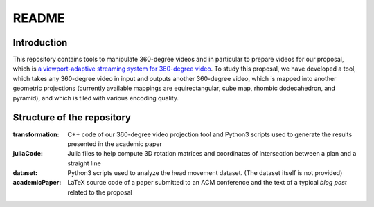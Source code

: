 README
======

Introduction
------------

This repository contains tools to manipulate 360-degree videos and in particular to prepare videos for our proposal, which is `a viewport-adaptive streaming system for 360-degree video <https://github.com/xmar/360Transformations/blob/master/academicPaper/blog/post.rst>`_. To study this proposal, we have developed a tool, which takes any 360-degree video in input and outputs another 360-degree video, which is mapped into another geometric projections (currently available mappings are equirectangular, cube map, rhombic dodecahedron, and pyramid), and which is tiled with various encoding quality.

Structure of the repository
---------------------------

:transformation: C++ code of our 360-degree video projection tool and Python3 scripts used to generate the results presented in the academic paper

:juliaCode: Julia files to help compute 3D rotation matrices and coordinates of intersection between a plan and a straight line

:dataset: Python3 scripts used to analyze the head movement dataset. (The dataset itself is not provided)

:academicPaper: LaTeX source code of a paper submitted to an ACM conference and the text of a typical *blog post* related to the proposal




